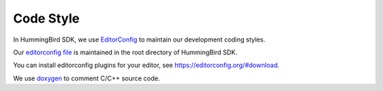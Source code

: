 .. _develop_codestyle:

Code Style
==========

In HummingBird SDK, we use `EditorConfig`_ to maintain our development
coding styles.

Our `editorconfig file`_ is maintained in the root directory of
HummingBird SDK.

You can install editorconfig plugins for your editor, see https://editorconfig.org/#download.

We use `doxygen`_ to comment C/C++ source code.


.. _EditorConfig: https://editorconfig.org/
.. _editorconfig file: https://github.com/Nuclei-Software/nuclei-sdk/tree/master/.editorconfig
.. _doxygen: http://www.doxygen.nl/manual/docblocks.html

